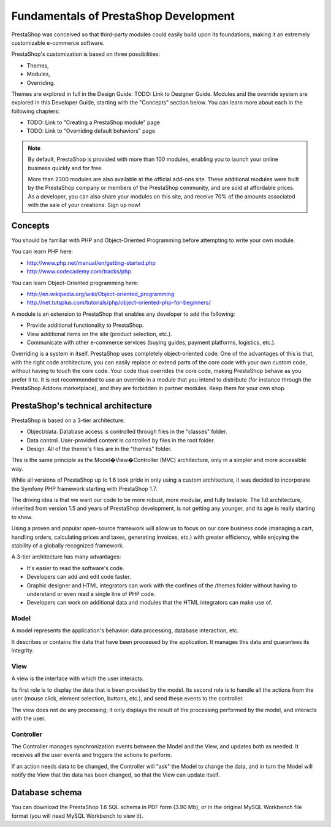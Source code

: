 **************************************
Fundamentals of PrestaShop Development
**************************************

PrestaShop was conceived so that third-party modules could easily build upon its foundations, making it an extremely customizable e-commerce software.

PrestaShop's customization is based on three possibilities:

* Themes,
* Modules,
* Overriding.

Themes are explored in full in the Design Guide: TODO: Link to Designer Guide.
Modules and the override system are explored in this Developer Guide, starting with the "Concepts" section below. You can learn more about each in the following chapters:

* TODO: Link to "Creating a PrestaShop module" page
* TODO: Link to "Overriding default behaviors" page

.. note::

  By default, PrestaShop is provided with more than 100 modules, enabling you to launch your online business quickly and for free.

  More than 2300 modules are also available at the official add-ons site.
  These additional modules were built by the PrestaShop company or members of the PrestaShop community, and are sold at affordable prices.
  As a developer, you can also share your modules on this site, and receive 70% of the amounts associated with the sale of your creations. Sign up now!


Concepts
########

You should be familiar with PHP and Object-Oriented Programming before attempting to write your own module.

You can learn PHP here:

* http://www.php.net/manual/en/getting-started.php
*  http://www.codecademy.com/tracks/php

You can learn Object-Oriented programming here:

* http://en.wikipedia.org/wiki/Object-oriented_programming
* http://net.tutsplus.com/tutorials/php/object-oriented-php-for-beginners/

A module is an extension to PrestaShop that enables any developer to add the following:

* Provide additional functionality to PrestaShop.
* View additional items on the site (product selection, etc.).
* Communicate with other e-commerce services (buying guides, payment platforms, logistics, etc.).

Overriding is a system in itself. PrestaShop uses completely object-oriented code. One of the advantages of this is that, with the right code architecture, you can easily replace or extend parts of the core code with your own custom code, without having to touch the core code. Your code thus overrides the core code, making PrestaShop behave as you prefer it to.
It is not recommended to use an override in a module that you intend to distribute (for instance through the PrestaShop Addons marketplace), and they are forbidden in partner modules. Keep them for your own shop.



PrestaShop's technical architecture
###################################

PrestaShop is based on a 3-tier architecture:

* Object/data. Database access is controlled through files in the "classes" folder.
* Data control. User-provided content is controlled by files in the root folder.
* Design. All of the theme's files are in the "themes" folder.

This is the same principle as the Model�View�Controller (MVC) architecture, only in a simpler and more accessible way.

While all versions of PrestaShop up to 1.6 took pride in only using a custom architecture, it was decided to incorporate the Symfony PHP framework starting with PrestaShop 1.7.

The driving idea is that we want our code to be more robust, more modular, and fully testable. The 1.6 architecture, inherited from version 1.5 and years of PrestaShop development, is not getting any younger, and its age is really starting to show.

Using a proven and popular open-source framework will allow us to focus on our core business code (managing a cart, handling orders, calculating prices and taxes, generating invoices, etc.) with greater efficiency, while enjoying the stability of a globally recognized framework.

A 3-tier architecture has many advantages:

* It's easier to read the software's code.
* Developers can add and edit code faster.
* Graphic designer and HTML integrators can work with the confines of the /themes folder without having to understand or even read a single line of PHP code.
* Developers can work on additional data and modules that the HTML integrators can make use of.


Model
*****

A model represents the application's behavior: data processing, database interaction, etc.

It describes or contains the data that have been processed by the application. It manages this data and guarantees its integrity.


View
****

A view is the interface with which the user interacts.

Its first role is to display the data that is been provided by the model. Its second role is to handle all the actions from the user (mouse click, element selection, buttons, etc.), and send these events to the controller.

The view does not do any processing; it only displays the result of the processing performed by the model, and interacts with the user.



Controller
**********

The Controller manages synchronization events between the Model and the View, and updates both as needed. It receives all the user events and triggers the actions to perform.

If an action needs data to be changed, the Controller will "ask" the Model to change the data, and in turn the Model will notify the View that the data has been changed, so that the View can update itself.


Database schema
###############

You can download the PrestaShop 1.6 SQL schema in PDF form (3.90 Mb), or in the original MySQL Workbench file format (you will need MySQL Workbench to view it).
